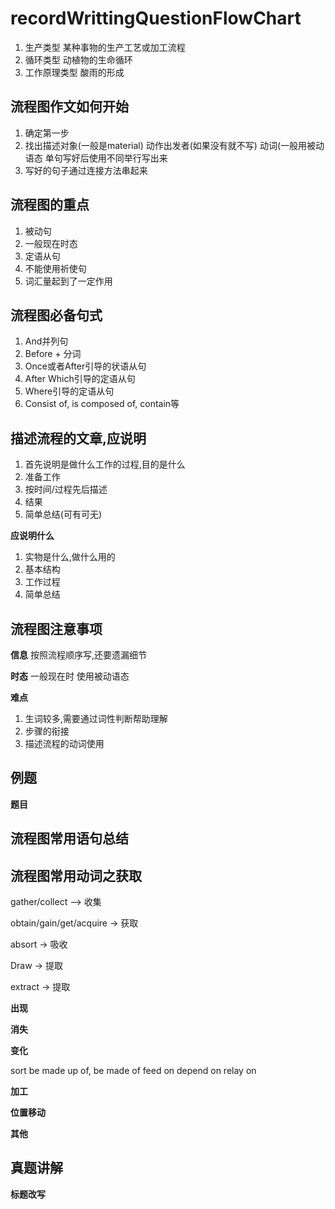 * recordWrittingQuestionFlowChart
  1. 生产类型
     某种事物的生产工艺或加工流程
  2. 循环类型
     动植物的生命循环
  3. 工作原理类型
     酸雨的形成
** 流程图作文如何开始
   1. 确定第一步
   2. 找出描述对象(一般是material)
      动作出发者(如果没有就不写)
      动词(一般用被动语态
      单句写好后使用不同举行写出来
   3. 写好的句子通过连接方法串起来
** 流程图的重点
   1. 被动句
   2. 一般现在时态
   3. 定语从句
   4. 不能使用祈使句
   5. 词汇量起到了一定作用

#+DOWNLOADED: screenshot @ 2020-01-25 21:20:04
[[file:recordWrittingQuestionFlowChart/2020-01-25_21-20-04_screenshot.png]]
** 流程图必备句式
   1. And并列句
   2. Before + 分词
   3. Once或者After引导的状语从句
   4. After Which引导的定语从句
   5. Where引导的定语从句
   6. Consist of, is composed of, contain等
** 描述流程的文章,应说明
   1. 首先说明是做什么工作的过程,目的是什么
   2. 准备工作
   3. 按时间/过程先后描述
   4. 结果
   5. 简单总结(可有可无)

   *应说明什么*
   1. 实物是什么,做什么用的
   2. 基本结构
   3. 工作过程
   4. 简单总结
** 流程图注意事项
   *信息*
   按照流程顺序写,还要遗漏细节

   *时态*
   一般现在时
   使用被动语态

   *难点*
   1. 生词较多,需要通过词性判断帮助理解
   2. 步骤的衔接
   3. 描述流程的动词使用

** 例题
   *题目*
#+DOWNLOADED: screenshot @ 2020-01-25 21:32:55
[[file:recordWrittingQuestionFlowChart/2020-01-25_21-32-55_screenshot.png]]


#+DOWNLOADED: screenshot @ 2020-01-25 21:39:08
[[file:recordWrittingQuestionFlowChart/2020-01-25_21-39-08_screenshot.png]]


#+DOWNLOADED: screenshot @ 2020-01-25 21:41:21
[[file:recordWrittingQuestionFlowChart/2020-01-25_21-41-21_screenshot.png]]


#+DOWNLOADED: screenshot @ 2020-01-25 21:48:07
[[file:recordWrittingQuestionFlowChart/2020-01-25_21-48-07_screenshot.png]]

** 流程图常用语句总结
#+DOWNLOADED: screenshot @ 2020-01-25 21:51:06
[[file:recordWrittingQuestionFlowChart/2020-01-25_21-51-06_screenshot.png]]


#+DOWNLOADED: screenshot @ 2020-01-25 21:51:28
[[file:recordWrittingQuestionFlowChart/2020-01-25_21-51-28_screenshot.png]]

** 流程图常用动词之获取
   gather/collect --> 收集

   obtain/gain/get/acquire -> 获取

   absort -> 吸收

   Draw -> 提取

   extract -> 提取

   *出现*
#+DOWNLOADED: screenshot @ 2020-01-25 21:56:07
[[file:recordWrittingQuestionFlowChart/2020-01-25_21-56-07_screenshot.png]]

   *消失*
#+DOWNLOADED: screenshot @ 2020-01-25 21:56:32
[[file:recordWrittingQuestionFlowChart/2020-01-25_21-56-32_screenshot.png]]
   *变化*
#+DOWNLOADED: screenshot @ 2020-01-25 21:56:49
[[file:recordWrittingQuestionFlowChart/2020-01-25_21-56-49_screenshot.png]]

sort 
be made up of, be made of
feed on 
depend on relay on

    *加工*
#+DOWNLOADED: screenshot @ 2020-01-25 21:58:44
[[file:recordWrittingQuestionFlowChart/2020-01-25_21-58-44_screenshot.png]]
    *位置移动*
#+DOWNLOADED: screenshot @ 2020-01-25 21:59:09
[[file:recordWrittingQuestionFlowChart/2020-01-25_21-59-09_screenshot.png]]
    *其他*
#+DOWNLOADED: screenshot @ 2020-01-25 21:59:28
[[file:recordWrittingQuestionFlowChart/2020-01-25_21-59-28_screenshot.png]]

** 真题讲解
#+DOWNLOADED: screenshot @ 2020-01-25 22:03:18
[[file:recordWrittingQuestionFlowChart/2020-01-25_22-03-18_screenshot.png]]


#+DOWNLOADED: screenshot @ 2020-01-25 22:03:32
[[file:recordWrittingQuestionFlowChart/2020-01-25_22-03-32_screenshot.png]]

*标题改写*

#+DOWNLOADED: screenshot @ 2020-01-25 22:06:42
[[file:recordWrittingQuestionFlowChart/2020-01-25_22-06-42_screenshot.png]]


#+DOWNLOADED: screenshot @ 2020-01-25 22:07:06
[[file:recordWrittingQuestionFlowChart/2020-01-25_22-07-06_screenshot.png]]



#+DOWNLOADED: screenshot @ 2020-01-25 22:09:37
[[file:recordWrittingQuestionFlowChart/2020-01-25_22-09-37_screenshot.png]]

